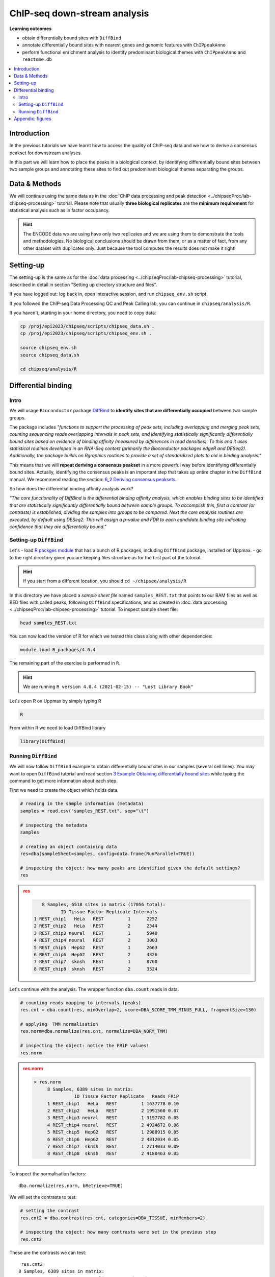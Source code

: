 .. below role allows to use the html syntax, for example :raw-html:`<br />`
.. role:: raw-html(raw)
    :format: html


################################
ChIP-seq down-stream analysis
################################

**Learning outcomes**

- obtain differentially bound sites with ``DiffBind``

- annotate differentially bound sites with nearest genes and genomic features with ``ChIPpeakAnno``

- perform functional enrichment analysis to identify predominant biological themes with ``ChIPpeakAnno`` and ``reactome.db``



.. Contents
.. =========

.. contents:: 
    :local:

Introduction
===============

In the previous tutorials we have learnt how to access the quality of ChIP-seq data and we how to derive a consensus peakset for downstream analyses.

In this part we will learn how to place the peaks in a biological context, by identifying differentially bound sites between two sample groups and annotating these sites to find out predominant biological themes separating the groups.


Data & Methods
==============

We will continue using the same data as in the  :doc:`ChIP data processing and peak detection <../chipseqProc/lab-chipseq-processing>` tutorial. Please note that usually **three biological replicates** are the **minimum requirement** for statistical analysis such as in factor occupancy.

.. HINT::

	The ENCODE data we are using have only two replicates and we are using them to demonstrate the tools and methodologies. No biological conclusions should be drawn from them, or as a matter of fact, from any other dataset with duplicates only. Just because the tool computes the results does not make it right!


Setting-up
============

The setting-up is the same as for the :doc:`data processing <../chipseqProc/lab-chipseq-processing>` tutorial, described in detail in section "Setting up directory structure and files".

If you have logged out: log back in, open interactive session, and run ``chipseq_env.sh`` script.

If you followed the ChIP-seq Data Processing QC and Peak Calling lab, you can continue in ``chipseq/analysis/R``. 

If you haven't, starting in your home directory, you need to copy data:

.. code-block:: bash

	cp /proj/epi2023/chipseq/scripts/chipseq_data.sh .
	cp /proj/epi2023/chipseq/scripts/chipseq_env.sh .

	source chipseq_env.sh
	source chipseq_data.sh

	cd chipseq/analysis/R



Differential binding
======================================

Intro
--------

We will usage ``Bioconductor`` package `DiffBind <http://bioconductor.org/packages/release/bioc/html/DiffBind.html>`_ to **identify sites that are differentially occupied** between two sample groups.

The package includes `"functions to support the processing of peak sets, including overlapping and merging peak sets, counting sequencing reads overlapping intervals in peak sets, and identifying statistically significantly differentially bound sites based on evidence of binding affinity (measured by differences in read densities). To this end it uses statistical routines developed in an RNA-Seq context (primarily the Bioconductor packages edgeR and DESeq2). Additionally, the package builds on Rgraphics routines to provide a set of standardized plots to aid in binding analysis."`

This means that we will **repeat deriving a consensus peakset** in a more powerful way before identifying differentially bound sites. Actually, identifying the consensus peaks is an important step that takes up entire chapter in the ``DiffBind`` manual. We recommend reading the section:  `6_2 Deriving consensus peaksets <http://bioconductor.org/packages/devel/bioc/vignettes/DiffBind/inst/doc/DiffBind.pdf>`_.

So how does the differential binding affinity analysis work?

`"The core functionality of DiffBind is the differential binding affinity analysis, which enables binding sites to be identified that are statistically significantly differentially bound between sample groups. To accomplish this, first a contrast (or contrasts) is established, dividing the samples into groups to be compared. Next the core analysis routines are executed, by default using DESeq2. This will assign a p-value and FDR to each candidate binding site indicating confidence that they are differentially bound."`


Setting-up ``DiffBind``
-----------------------


Let's
- load `R packges module <https://www.uppmax.uu.se/support/user-guides/r_packages-module-guide/>`_ that has a bunch of R packages, including ``DiffBind`` package, installed on Uppmax.
-  go to the right directory given you are keeping files structure as for the first part of the tutorial.



.. HINT::
	
	If you start from a different location, you should ``cd ~/chipseq/analysis/R``



In this directory we have placed a `sample sheet file` named ``samples_REST.txt`` that points to our BAM files as well as BED files with called peaks, following ``DiffBind`` specifications, and as created in :doc:`data processing <../chipseqProc/lab-chipseq-processing>` tutorial. To inspect sample sheet file:


.. code-block:: R

	head samples_REST.txt


You can now load the version of R for which we tested this class along with other dependencies:



.. code-block:: bash

   module load R_packages/4.0.4

The remaining part of the exercise is performed in ``R``.



.. HINT::

	We are running 
	``R version 4.0.4 (2021-02-15) -- "Lost Library Book"``




Let's open R on Uppmax by simply typing R

.. code-block:: R

	R


From within R we need to load DiffBind library

.. code-block:: R

	library(DiffBind)


Running ``DiffBind``
----------------------


We will now follow ``DiffBind`` example to obtain differentially bound sites in our samples (several cell lines). You may want to open ``DiffBind`` tutorial and read section `3 Example Obtaining differentially bound sites <http://bioconductor.org/packages/devel/bioc/vignettes/DiffBind/inst/doc/DiffBind.pdf>`_ while typing the command to get more information about each step.

First we need to create the object which holds data.

.. code-block:: R

	# reading in the sample information (metadata)
	samples = read.csv("samples_REST.txt", sep="\t")

	# inspecting the metadata
	samples

	# creating an object containing data
	res=dba(sampleSheet=samples, config=data.frame(RunParallel=TRUE))

	# inspecting the object: how many peaks are identified given the default settings?
	res


.. admonition:: res
   :class: dropdown, warning

   .. code-block:: R

	   8 Samples, 6518 sites in matrix (17056 total):
	          ID Tissue Factor Replicate Intervals
	1 REST_chip1   HeLa   REST         1      2252
	2 REST_chip2   HeLa   REST         2      2344
	3 REST_chip3 neural   REST         1      5948
	4 REST_chip4 neural   REST         2      3003
	5 REST_chip5  HepG2   REST         1      2663
	6 REST_chip6  HepG2   REST         2      4326
	7 REST_chip7  sknsh   REST         1      8700
	8 REST_chip8  sknsh   REST         2      3524


Let's continue with the analysis. The wrapper function ``dba.count`` reads in data.

.. code-block:: R

	# counting reads mapping to intervals (peaks)
	res.cnt = dba.count(res, minOverlap=2, score=DBA_SCORE_TMM_MINUS_FULL, fragmentSize=130)
	
	# applying  TMM normalisation
	res.norm=dba.normalize(res.cnt, normalize=DBA_NORM_TMM)

	# inspecting the object: notice the FRiP values!
	res.norm


.. admonition:: res.norm
   :class: dropdown, warning

   .. code-block:: R

	   > res.norm
		8 Samples, 6389 sites in matrix:
		          ID Tissue Factor Replicate   Reads FRiP
		1 REST_chip1   HeLa   REST         1 1637778 0.10
		2 REST_chip2   HeLa   REST         2 1991560 0.07
		3 REST_chip3 neural   REST         1 3197782 0.05
		4 REST_chip4 neural   REST         2 4924672 0.06
		5 REST_chip5  HepG2   REST         1 2988915 0.05
		6 REST_chip6  HepG2   REST         2 4812034 0.05
		7 REST_chip7  sknsh   REST         1 2714033 0.09
		8 REST_chip8  sknsh   REST         2 4180463 0.05


To inspect the normalisation factors::

	dba.normalize(res.norm, bRetrieve=TRUE)



We will set the contrasts to test:


.. code-block:: R

	# setting the contrast
	res.cnt2 = dba.contrast(res.cnt, categories=DBA_TISSUE, minMembers=2)

	# inspecting the object: how many contrasts were set in the previous step
	res.cnt2

These are the contrasts we can test::

	 res.cnt2
	8 Samples, 6389 sites in matrix:
	          ID Tissue Factor Replicate   Reads FRiP
	1 REST_chip1   HeLa   REST         1 1637778 0.10
	2 REST_chip2   HeLa   REST         2 1991560 0.07
	3 REST_chip3 neural   REST         1 3197782 0.05
	4 REST_chip4 neural   REST         2 4924672 0.06
	5 REST_chip5  HepG2   REST         1 2988915 0.05
	6 REST_chip6  HepG2   REST         2 4812034 0.05
	7 REST_chip7  sknsh   REST         1 2714033 0.09
	8 REST_chip8  sknsh   REST         2 4180463 0.05

	Design: [~Tissue] | 6 Contrasts:
	  Factor  Group Samples Group2 Samples2
	1 Tissue   HeLa       2 neural        2
	2 Tissue   HeLa       2  HepG2        2
	3 Tissue   HeLa       2  sknsh        2
	4 Tissue neural       2  HepG2        2
	5 Tissue neural       2  sknsh        2
	6 Tissue  sknsh       2  HepG2        2

We can save some plots of data exploration, to copy to your local computer and view later::

	# plotting the correlation of libraries based on normalised counts of reads in peaks
	pdf("correlation_libraries_normalised.pdf")
	plot(res.cnt)
	dev.off()

	# PCA scores plot: data overview
	pdf("PCA_normalised_libraries.pdf")
	dba.plotPCA(res.cnt,DBA_TISSUE,label=DBA_TISSUE)
	dev.off()



.. admonition:: correlation_libraries_normalised.pdf
   :class: dropdown, warning

   .. image:: figures/correlation_libraries_normalised.png
   			:width: 600px
   			:alt: correlation_librarires_normalised


.. admonition:: PCA_normalised_libraries.pd
   :class: dropdown, warning

   .. image:: figures/PCA_normalised_libraries.png
   			:width: 600px
   			:alt: PCA




The analysis of differential occupancy is performed by a wrapper function ``dba.analyze``. You can adjust the settings using variables from the ``DBA`` class, for details consult `DiffBind User Guide <https://bioconductor.org/packages/release/bioc/vignettes/DiffBind/inst/doc/DiffBind.pdf>`_ and `DiffBind manual <https://bioconductor.org/packages/release/bioc/manuals/DiffBind/man/DiffBind.pdf>`_ .

.. code-block:: R

	# we will skip generating greylists (regions of high signal in input samples) because of time - it is recommended to perform this step in your own analyses though!
	res.cnt2$config$doGreylist=FALSE

	# performing analysis of differential binding
	res.cnt3 = dba.analyze(res.cnt2)

	# inspecting the object: which condition are most alike, which are most different, is this expected?
	dba.show(res.cnt3, bContrasts = T)


The ``res.cnt3`` object::

	>dba.show(res.cnt3, bContrasts = T)
	  Factor  Group Samples Group2 Samples2 DB.DESeq2
	1 Tissue   HeLa       2 neural        2      2559
	2 Tissue   HeLa       2  HepG2        2       912
	3 Tissue   HeLa       2  sknsh        2       365
	4 Tissue neural       2  HepG2        2      1916
	5 Tissue neural       2  sknsh        2      2561
	6 Tissue  sknsh       2  HepG2        2       348



We can save some more of many useful plots implemented in ``DiffBind``::

	# correlation heatmap  using only significantly differentially bound sites
	# choose the contrast of interest e.g. HeLa vs. neuronal (#1)
	pdf("correlation_HeLa_vs_neuronal.pdf")
	plot(res.cnt3, contrast=1)
	dev.off()

	# boxplots to view how read distributions differ between classes of binding sites
	# are reads distributed evenly between those that increase binding affinity HeLa vs. in neuronal?
	pdf("Boxplot_HeLa_vs_neuronal.pdf")
	pvals <- dba.plotBox(res.cnt3, contrast=1)
	dev.off()



.. admonition:: correlation_HeLa_vs_neuronal.pdf
   :class: dropdown, warning

   .. image:: figures/correlation_HeLa_vs_neuronal.png
   			:width: 600px
   			:alt: Heatmap





.. admonition:: Boxplot_HeLa_vs_neuronal.pdf
   :class: dropdown, warning

   .. image:: figures/Boxplot_HeLa_vs_neuronal.png
   			:width: 600px
   			:alt: Boxplot





Finally, we can save the results, for HeLa vs neural cells::

	# extracting differentially occupied sites in a GRanges object
	res.db1 = dba.report(res.cnt3, contrast=1)
	head(res.db1)

``res.db1`` contains::

	GRanges object with 6 ranges and 6 metadata columns:
	       seqnames              ranges strand |      Conc Conc_HeLa Conc_neural
	          <Rle>           <IRanges>  <Rle> | <numeric> <numeric>   <numeric>
	  1175     chr1   64808799-64809199      * |   7.06770   8.06046    0.425017
	  2617     chr1 200466043-200466443      * |   7.17091   8.17091    0.000000
	  2729     chr1 204378226-204378626      * |   6.26091   7.26091    0.000000
	  2353     chr1 171282842-171283242      * |   6.17060   7.13789    1.691067
	   917     chr1   44997690-44998090      * |   7.03490   8.03490    0.000000
	   783     chr1   38331405-38331805      * |   6.99800   7.99318    0.000000
	            Fold     p-value         FDR
	       <numeric>   <numeric>   <numeric>
	  1175   6.79730 4.55123e-09 1.16113e-05
	  2617   9.00133 5.00132e-09 1.16113e-05
	  2729   8.46198 6.13580e-09 1.16113e-05
	  2353   5.15165 7.27071e-09 1.16113e-05
	   917   8.86864 9.49523e-09 1.21311e-05
	   783   7.32153 1.23421e-08 1.27646e-05
	  -------
	  seqinfo: 2 sequences from an unspecified genome; no seqlengths


Results summary in a Venn diagram::

	# plotting overlaps of sites bound by REST in different cell types
	pdf("binding_site_overlap.pdf")
	dba.plotVenn(res.cnt3, contrast=c(1:3))
	dev.off()



.. admonition:: binding_site_overlap.pdf
   :class: dropdown, warning

   .. image:: figures/binding_site_overlap.png
   			:width: 600px
   			:alt: Venn





Save the session::

	# finally, let's save our R session including the generated data. We will need everything in the next section
	save.image("diffBind.RData")


.. admonition:: relevant information from sessionInfo()
   :class: dropdown, warning


   .. code-block:: R
	
		other attached packages:
		 [1] DiffBind_3.0.15             SummarizedExperiment_1.20.0
		 [3] Biobase_2.50.0              MatrixGenerics_1.2.1       
		 [5] matrixStats_0.58.0          GenomicRanges_1.42.0       
		 [7] GenomeInfoDb_1.26.7         IRanges_2.24.1             
		 [9] S4Vectors_0.28.1            BiocGenerics_0.36.0        


.. Peak Annotation
.. ====================

.. So now we have list of differentially bound sites for comparisons of interest but we do not know much about them besides the genomic location. It is time to them in a biological context. To do so, we will use another ``Bioconductor`` package `ChIPpeakAnno <http://bioconductor.org/packages/release/bioc/vignettes/ChIPpeakAnno/inst/doc/pipeline.html>`_.

.. ChIPpeakAnno `"is for facilitating the downstream analysis for ChIP-seq experiments. It includes functions to find the nearest gene, exon, miRNA or custom features such as the most conserved elements and other transcription factor binding sites supplied by users, retrieve the sequences around the peak, obtain enriched Gene Ontology (GO) terms or pathways. Starting 2.0.5, new functions have been added for finding the peaks with bi-directional promoters with summary statistics (peaksNearBDP), for summarizing the occurrence of motifs in peaks (summarizePatternInPeaks) and for adding other IDs to annotated peaks or enrichedGO (addGeneIDs). Starting 3.4, permutation test has been added to determine whether there is a significant overlap between two sets of peaks. In addition, binding patterns of multiple transcription factors (TFs) or distributions of multiple epigenetic markers around genomic features could be visualized and compared easily using a side-by-side heatmap and density plot.`

.. Here, we will annotate deferentially bound sites, summarise them in a genomic feature context and obtain enriched GO terms and pathways.



.. Setting-up ``ChIPpeakAnno``
.. -----------------------------

.. We will continue our R session. If you have logged-out or lost connection or simply want to start fresh: check pathways to R libraries and re-set if needed, navigate to R directory, load R packages, open R and load back the data saved in the differential binding session. We will build on them.

.. .. code-block:: R

.. 	cd ~/chipseq/analysis/R
	
..     module load R_packages/4.0.4



.. The remaining part of the exercise is performed in ``R``::

.. 	R

.. 	load("diffBind.RData")



.. Running ``ChIPpeakAnno``
.. --------------------------

.. Like with DiffBind package there is a nice `ChIPpeakAnno tutorial <http://bioconductor.org/packages/release/bioc/vignettes/ChIPpeakAnno/inst/doc/pipeline.html#annotate-peaks>`_ that you can view along this exercise to read more about the various steps.

.. .. code-block:: R

.. 	# Loading DiffBind library
.. 	# we will need it to extract interesting peaks for down-stream analysis
.. 	library(DiffBind)

.. 	# Loading ChIPpeakAnno library
.. 	library(ChIPpeakAnno)

.. 	# Loading TSS Annotation For Human Sapiens (GRCh37) Obtained From BiomaRt
.. 	data(TSS.human.GRCh37)

.. 	# Choosing the peaks for the comparison of interest, e.g.
.. 	data.peaks = dba.report(res.cnt3, contrast=1)
.. 	head(data.peaks)

.. This is the content of ``data.peaks``::

.. 	GRanges object with 6 ranges and 6 metadata columns:
.. 	       seqnames              ranges strand |      Conc Conc_HeLa Conc_neural
.. 	          <Rle>           <IRanges>  <Rle> | <numeric> <numeric>   <numeric>
.. 	   922     chr1   55913188-55913588      * |      7.46      8.45        0.25
.. 	  2372     chr1 205023130-205023530      * |      7.11      8.10        0.61
.. 	  1018     chr1   64808799-64809199      * |      7.11      8.09        1.96
.. 	  2250     chr1 200466043-200466443      * |      7.21      8.20        0.77
.. 	  1420     chr1 108534954-108535354      * |      6.94      7.92        1.68
.. 	  3622     chr2   52108800-52109200      * |      5.83      6.79        1.61
.. 	            Fold   p-value       FDR
.. 	       <numeric> <numeric> <numeric>
.. 	   922      7.06  1.75e-10  7.09e-07
.. 	  2372      6.54  3.72e-10  7.09e-07
.. 	  1018      5.57  5.77e-10  7.09e-07
.. 	  2250      6.53  7.54e-10  7.09e-07
.. 	  1420      5.60  9.13e-10  7.09e-07
.. 	  3622      4.78  9.45e-10  7.09e-07
.. 	  -------
.. 	  seqinfo: 2 sequences from an unspecified genome; no seqlengths



.. 	# Annotate peaks with information on closest TSS using precompiled annotation data
.. 	data.peaksAnno=annotatePeakInBatch(data.peaks, AnnotationData=TSS.human.GRCh37)

.. 	# View annotated peaks: can you see the added information in comparsition to data.peaks?
.. 	head(as.data.frame(data.peaksAnno))

.. Annotated peaks::

.. 	                      seqnames     start       end width strand Conc Conc_HeLa
.. 	X922.ENSG00000199831      chr1  55913188  55913588   401      * 7.46      8.45
.. 	X2372.ENSG00000184144     chr1 205023130 205023530   401      * 7.11      8.10
.. 	X1018.ENSG00000238653     chr1  64808799  64809199   401      * 7.11      8.09
.. 	X2250.ENSG00000230623     chr1 200466043 200466443   401      * 7.21      8.20
.. 	X1420.ENSG00000134215     chr1 108534954 108535354   401      * 6.94      7.92
.. 	X3622.ENSG00000230840     chr2  52108800  52109200   401      * 5.83      6.79
.. 	                      Conc_neural Fold  p.value      FDR peak         feature
.. 	X922.ENSG00000199831         0.25 7.06 1.75e-10 7.09e-07  922 ENSG00000199831
.. 	X2372.ENSG00000184144        0.61 6.54 3.72e-10 7.09e-07 2372 ENSG00000184144
.. 	X1018.ENSG00000238653        1.96 5.57 5.77e-10 7.09e-07 1018 ENSG00000238653
.. 	X2250.ENSG00000230623        0.77 6.53 7.54e-10 7.09e-07 2250 ENSG00000230623
.. 	X1420.ENSG00000134215        1.68 5.60 9.13e-10 7.09e-07 1420 ENSG00000134215
.. 	X3622.ENSG00000230840        1.61 4.78 9.45e-10 7.09e-07 3622 ENSG00000230840
.. 	                      start_position end_position feature_strand insideFeature
.. 	X922.ENSG00000199831        55842194     55842525              -      upstream
.. 	X2372.ENSG00000184144      205012416    205047144              +        inside
.. 	X1018.ENSG00000238653       64850082     64850142              -    downstream
.. 	X2250.ENSG00000230623      200380970    200447421              +    downstream
.. 	X1420.ENSG00000134215      108113783    108507858              -      upstream
.. 	X3622.ENSG00000230840       52152831     52152971              -    downstream
.. 	                      distancetoFeature shortestDistance
.. 	X922.ENSG00000199831             -70663            70663
.. 	X2372.ENSG00000184144             10714            10714
.. 	X1018.ENSG00000238653             41343            40883
.. 	X2250.ENSG00000230623             85073            18622
.. 	X1420.ENSG00000134215            -27096            27096
.. 	X3622.ENSG00000230840             44171            43631
.. 	                      fromOverlappingOrNearest
.. 	X922.ENSG00000199831           NearestLocation
.. 	X2372.ENSG00000184144          NearestLocation
.. 	X1018.ENSG00000238653          NearestLocation
.. 	X2250.ENSG00000230623          NearestLocation
.. 	X1420.ENSG00000134215          NearestLocation
.. 	X3622.ENSG00000230840          NearestLocation


.. Save the results::

.. 	# Saving results
.. 	write.table(data.peaksAnno, file="peaks_HeLa_vs_neuronal.txt", sep="\t", row.names=F)



.. Feel free to build more on the exercises. Follow the `ChIPpeakAnno tutorial <http://bioconductor.org/packages/release/bioc/vignettes/ChIPpeakAnno/inst/doc/pipeline.html#annotate-peaks>`_ for ideas.



.. Functional analysis
.. ====================

.. At this point we have annotated results for comparison of REST binding in HeLa vs neural cells.

.. In this part, we will ask which GO terms and pathways are overrepresented amongst the differentially bound sites. Below is a rudimentary example just to have an overview of functional categories present in the experiment. More focused analyses and sophisticated visualisations are available via many Bioconductor packages. We like ``clusterProfiler`` and ``enrichplot``; unfortunately presenting them is beyond the scope of this course.

.. We are still in the same ``R`` session, let's load the necessary annotation libraries and check the distribution of peaks over genomic features.

.. .. code-block:: R

.. 	library(org.Hs.eg.db)
.. 	library(reactome.db)
.. 	library(TxDb.Hsapiens.UCSC.hg19.knownGene)

.. 	# Peak distribution over genomic features
.. 	txdb <- TxDb.Hsapiens.UCSC.hg19.knownGene
.. 	peaks.featuresDist<-assignChromosomeRegion(data.peaksAnno, nucleotideLevel=FALSE, precedence=c("Promoters", "immediateDownstream", "fiveUTRs", "threeUTRs","Exons", "Introns"), TxDb=txdb)

.. 	pdf("peaks_featuresDistr_HeLa_vs_neuronal.pdf")
.. 	par(mar=c(5, 10, 4, 2) + 0.1)
.. 	barplot(peaks.featuresDist$percentage, las=1, horiz=T)
.. 	dev.off()


.. .. admonition:: peaks_featuresDistr_HeLa_vs_neuronal.pdf
..    :class: dropdown, warning

..    .. image:: figures/peaks_featuresDistr_HeLa_vs_neuronal.png
..    			:width: 600px
..    			:alt: Features


.. To test for overrepresented GO terms:

.. .. code-block:: R

.. 	# GO ontologies
.. 	peaks.go <- getEnrichedGO(data.peaksAnno, orgAnn="org.Hs.eg.db", maxP=.1, minGOterm=10, multiAdjMethod="BH", condense=TRUE)

.. 	# Preview GO ontologies results
.. 	head(peaks.go$bp[, 1:2])
.. 	head(peaks.go$mf[, 1:2])
.. 	head(peaks.go$cc[, 1:2])


.. .. admonition:: top overrpresented GOs
..    :class: dropdown, warning


..    .. code-block:: R

..    	> head(peaks.go$bp[, 1:2])
.. 		       go.id                                        go.term
.. 		1 GO:0000902                             cell morphogenesis
.. 		2 GO:0000904 cell morphogenesis involved in differentiation
.. 		3 GO:0006928      movement of cell or subcellular component
.. 		4 GO:0007275             multicellular organism development
.. 		5 GO:0007399                     nervous system development
.. 		6 GO:0007409                                   axonogenesis
.. 		> head(peaks.go$mf[, 1:2])
.. 		       go.id                                        go.term
.. 		1 GO:0019199 transmembrane receptor protein kinase activity
.. 		2 GO:0048306              calcium-dependent protein binding
.. 		> head(peaks.go$cc[, 1:2])
.. 		       go.id                                 go.term
.. 		1 GO:0008076 voltage-gated potassium channel complex
.. 		2 GO:0030054                           cell junction
.. 		3 GO:0030424                                    axon
.. 		4 GO:0030425                                dendrite
.. 		5 GO:0031012                    extracellular matrix
.. 		6 GO:0034703                  cation channel complex


.. To test for overrepresented reactome pathways:

.. .. code-block:: R


.. 	# REACTOME pathways
.. 	peaks.pathways <- getEnrichedPATH(data.peaksAnno, "org.Hs.eg.db", "reactome.db", maxP=.05)

.. 	# REACTOME pathways: preview data
.. 	head(peaks.pathways)

.. 	# REACTOME pathways: list all pathways
.. 	print(head((unique(peaks.pathways$path.term)), n=20))


.. .. admonition:: overrepresented reactome pathways
.. :class: dropdown, warning

.. this::

.. 	.. .. code-block:: R

.. 	.. > print(head(unique(peaks.pathways$path.term), n=20))
.. 	.. [1] "Homo sapiens: Hemostasis"                             
.. 	.. [2] "Homo sapiens: Opioid Signalling"                      
.. 	.. [3] "Homo sapiens: PKA-mediated phosphorylation of CREB"   
.. 	.. [4] "Homo sapiens: Calmodulin induced events"              
.. 	.. [5] "Homo sapiens: Ca-dependent events"                    
.. 	.. [6] "Homo sapiens: CaM pathway"                            
.. 	.. [7] "Homo sapiens: Neuronal System"                        
.. 	.. [8] "Homo sapiens: Potassium Channels"                     
.. 	.. [9] "Homo sapiens: Voltage gated Potassium channels"       
.. 	.. [10] "Homo sapiens: Tandem pore domain potassium channels"  
.. 	.. [11] "Homo sapiens: Common Pathway of Fibrin Clot Formation"
.. 	.. [12] "Homo sapiens: Extracellular matrix organization"      
.. 	.. [13] "Homo sapiens: Collagen formation"                     
.. 	.. [14] "Homo sapiens: Acyl chain remodelling of PC"           
.. 	.. [15] "Homo sapiens: Acyl chain remodelling of PE"           
.. 	.. [16] "Homo sapiens: Acyl chain remodelling of PI"           
.. 	.. [17] "Homo sapiens: Acyl chain remodelling of PG"           
.. 	.. [18] "Homo sapiens: Synthesis of PA"                        
.. 	.. [19] "Homo sapiens: Glycerophospholipid biosynthesis"       
.. 	.. [20] "Homo sapiens: Signaling by Activin"                   




.. 	.. .. admonition:: relevant information from sessionInfo()
.. 	.. :class: dropdown, warning


.. 	.. .. code-block:: R

.. 	.. other attached packages:
.. 	.. [1] TxDb.Hsapiens.UCSC.hg19.knownGene_3.2.2
.. 	.. [2] GenomicFeatures_1.42.3                 
.. 	.. [3] reactome.db_1.74.0                     
.. 	.. [4] org.Hs.eg.db_3.12.0                    
.. 	.. [5] AnnotationDbi_1.52.0                   
.. 	.. [6] ChIPpeakAnno_3.24.2                    
.. 	.. [7] DiffBind_3.0.15                        
.. 	.. [8] SummarizedExperiment_1.20.0            
.. 	.. [9] Biobase_2.50.0                         
.. 	.. [10] MatrixGenerics_1.2.1                   
.. 	.. [11] matrixStats_0.58.0                     
.. 	.. [12] GenomicRanges_1.42.0                   
.. 	.. [13] GenomeInfoDb_1.26.7                    
.. 	.. [14] IRanges_2.24.1                         
.. 	.. [15] S4Vectors_0.28.1                       
.. 	.. [16] BiocGenerics_0.36.0                    




.. Concluding remarks and next steps
.. ===================================

.. The workflow presented in the tutorials is quite common and it includes recommended steps for analysis of ChIP-seq data. Naturally, there may be different tools or ways to preform similar tasks. New tools are being developed all the time and no single tool can do it all.

.. In the extra labs we have prepared you can find for instance an alternative way of quality control of ChIP-seq data with R package called ``ChIPQC`` as well as alternative differential binding workflow with a packaged called ``csaw``. 

.. .. Note, these labs were not extensively tested so you may need to experiment and draw from the knowledge gained in the main labs.

.. Also, there are more types of analyses one can do beyond the one presented here. A common further analysis, for instance, includes identification of short sequence motifs enriched in regions bound by the assayed factor (peaks). We present several methods in the lab :doc:`Motif finding exercise <../motifs/lab-motifs>`

.. .. There are several tools available here and we recommend you test one or two with on the tutorial data: [Homer](http://homer.salk.edu/homer/), [GEM](http://groups.csail.mit.edu/cgs/gem/), [RSAT](http://floresta.eead.csic.es/rsat/peak-motifs_form.cgi)m [MEME](http://meme-suite.org/)

.. Above all, we encourage you to keep trying to analyze your own data. Practice makes perfect :)

.. :raw-html:`<br />`





----

Appendix: figures
====================

.. image:: figures/correlation_libraries_normalised.png
   			:width: 600px
   			:alt: correlation_librarires_normalised

Fig: Correlation of libraries based on normalised counts of reads in peaks

----

.. image:: figures/PCA_normalised_libraries.png
   			:width: 600px
   			:alt: PCA


Fig: PCA scores plot: data overview using normalised counts of reads in peaks

----


.. image:: figures/correlation_HeLa_vs_neuronal.png
   			:width: 600px
   			:alt: Heatmap



Fig: Correlation heatmap  using only significantly differentially bound sites for HeLa and neuronal


----

.. image:: figures/Boxplot_HeLa_vs_neuronal.png
   			:width: 600px
   			:alt: Boxplot


Fig: Boxplots of reads distributions between HeLa and neuronal

----

.. image:: figures/binding_site_overlap.png
   			:width: 600px
   			:alt: Venn


Fig: Venn diagram of overlapping sites bound by REST in different cell types

.. ----

.. .. image:: figures/peaks_featuresDistr_HeLa_vs_neuronal.png
..    			:width: 600px
..    			:alt: Features


.. Fig: Boxplots of reads distributions between HeLa and neuronal

.. .. ----

.. Written by: Olga Dethelefsen
.. edited by: Agata Smialowska
.. rst by: Agata Smialowska
